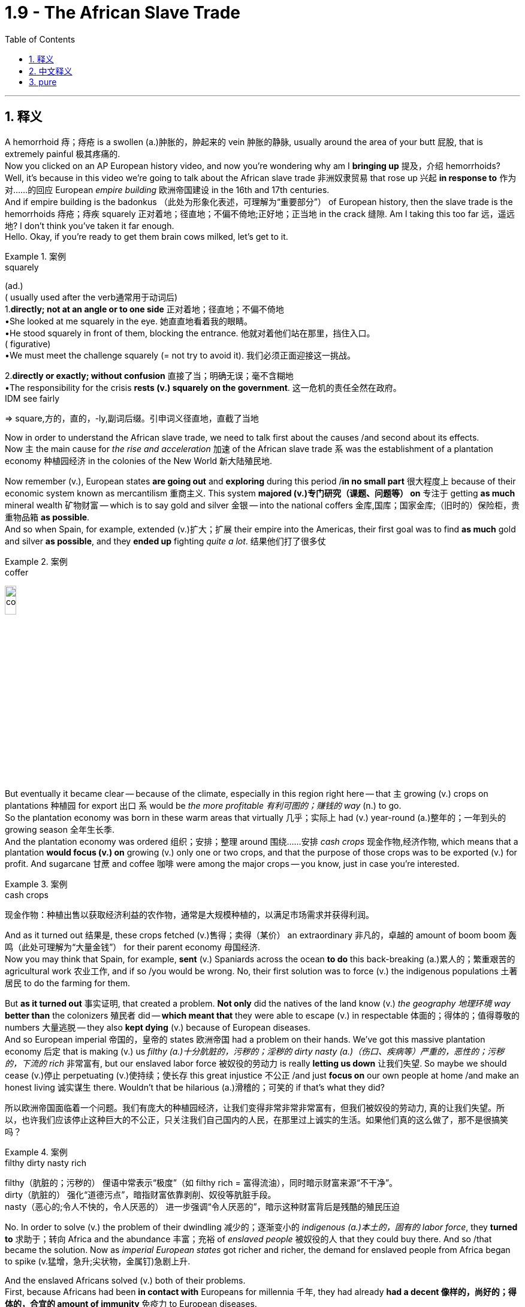 
= 1.9 - The African Slave Trade
:toc: left
:toclevels: 3
:sectnums:
:stylesheet: ../../myAdocCss.css

'''

== 释义

A hemorrhoid  痔；痔疮 is a swollen (a.)肿胀的，肿起来的 vein  肿胀的静脉, usually around the area of your butt  屁股, that is extremely painful  极其疼痛的.  +
Now you clicked on an AP European history video, and now you're wondering why am I *bringing up* 提及，介绍 hemorrhoids? Well, it's because in this video we're going to talk about the African slave trade  非洲奴隶贸易 that rose up  兴起 *in response to*  作为对……的回应 European _empire building_  欧洲帝国建设 in the 16th and 17th centuries.  +
And if empire building is the badonkus  （此处为形象化表述，可理解为“重要部分”） of European history, then the slave trade is the hemorrhoids 痔疮；痔疾 squarely  正对着地；径直地；不偏不倚地;正好地；正当地 in the crack  缝隙. Am I taking this too far 远，遥远地? I don't think you've taken it far enough.  +
Hello. Okay, if you're ready to get them brain cows milked, let's get to it. +

[.my1]
.案例
====
.squarely
(ad.) +
( usually used after the verb通常用于动词后) +
1.*directly; not at an angle or to one side* 正对着地；径直地；不偏不倚地 +
•She looked at me squarely in the eye. 她直直地看着我的眼睛。 +
•He stood squarely in front of them, blocking the entrance. 他就对着他们站在那里，挡住入口。 +
( figurative) +
•We must meet the challenge squarely (= not try to avoid it). 我们必须正面迎接这一挑战。 +

2.*directly or exactly; without confusion* 直接了当；明确无误；毫不含糊地 +
•The responsibility for the crisis *rests (v.) squarely on the government*. 这一危机的责任全然在政府。 +
IDM see fairly +

=> square,方的，直的，-ly,副词后缀。引申词义径直地，直截了当地
====

Now in order to understand the African slave trade, we need to talk first about the causes /and second about its effects.  +
Now `主` the main cause for _the rise and acceleration_  加速 of the African slave trade `系` was the establishment of a plantation economy  种植园经济 in the colonies of the New World  新大陆殖民地. +

Now remember (v.), European states *are going out* and *exploring* during this period /*in no small part*  很大程度上 because of their economic system known as mercantilism  重商主义.
This system *majored (v.)专门研究（课题、问题等） on*  专注于 getting *as much* mineral wealth  矿物财富 -- which is to say gold and silver  金银 -- into the national coffers  金库,国库；国家金库;（旧时的）保险柜，贵重物品箱 *as possible*.  +
And so when Spain, for example, extended  (v.)扩大；扩展 their empire into the Americas, their first goal was to find *as much* gold and silver *as possible*, and they *ended up* fighting _quite a lot_. 结果他们打了很多仗 +


[.my1]
.案例
====
.coffer
image:/img/coffer.jpg[,15%]

====

But eventually it became clear -- because of the climate, especially in this region right here -- that `主` growing (v.) crops on plantations  种植园 for export  出口 `系` would be _the more profitable  有利可图的；赚钱的 way_ (n.) to go.  +
So the plantation economy was born in these warm areas that virtually  几乎；实际上 had (v.) year-round (a.)整年的；一年到头的 growing season  全年生长季.  +
And the plantation economy was ordered 组织；安排；整理 around  围绕……安排 _cash crops_  现金作物,经济作物, which means that a plantation *would focus (v.) on* growing (v.) only one or two crops, and that the purpose of those crops was to be exported (v.) for profit. And sugarcane  甘蔗 and coffee  咖啡 were among the major crops -- you know, just in case you're interested. +

[.my1]
.案例
====
.cash crops
现金作物：种植出售以获取经济利益的农作物，通常是大规模种植的，以满足市场需求并获得利润。
====

And as it turned out  结果是, these crops fetched  (v.)售得；卖得（某价） an extraordinary 非凡的，卓越的 amount of boom boom  轰鸣（此处可理解为“大量金钱”） for their parent economy  母国经济.  +
Now you may think that Spain, for example, *sent* (v.) Spaniards across the ocean *to do* this back-breaking  (a.)累人的；繁重艰苦的 agricultural work  农业工作, and if so /you would be wrong. No, their first solution was to force (v.) the indigenous populations  土著居民 to do the farming for them. +

But *as it turned out* 事实证明, that created a problem. *Not only* did the natives of the land know (v.) _the geography  地理环境 way_ *better than* the colonizers  殖民者 did -- *which meant that* they were able to escape (v.) in respectable 体面的；得体的；值得尊敬的 numbers  大量逃脱 -- they also *kept dying* (v.) because of European diseases.  +
And so European imperial 帝国的，皇帝的 states  欧洲帝国 had a problem on their hands. We've got this massive plantation economy 后定 that is making (v.) us _filthy (a.)十分肮脏的，污秽的；淫秽的 dirty nasty (a.)（伤口、疾病等）严重的，恶性的；污秽的，下流的 rich_  非常富有, but our enslaved labor force  被奴役的劳动力 is really *letting us down*  让我们失望. So maybe we should cease  (v.)停止 perpetuating  (v.)使持续；使长存 this great injustice  不公正 /and just *focus on* our own people at home /and make an honest living 诚实谋生 there.
Wouldn't that be hilarious  (a.)滑稽的；可笑的 if that's what they did? +

[.my2]
所以欧洲帝国面临着一个问题。我们有庞大的种植园经济，让我们变得非常非常非常富有，但我们被奴役的劳动力, 真的让我们失望。所以，也许我们应该停止这种巨大的不公正，只关注我们自己国内的人民，在那里过上诚实的生活。如果他们真的这么做了，那不是很搞笑吗？

[.my1]
.案例
====
.filthy dirty nasty rich
filthy​​（肮脏的；污秽的）
俚语中常表示“极度”（如 filthy rich = 富得流油），同时暗示财富来源“不干净”。 +
dirty​​（肮脏的）
强化“道德污点”，暗指财富依靠剥削、奴役等肮脏手段。 +
nasty​​（恶心的;令人不快的，令人厌恶的）
进一步强调“令人厌恶的”，暗示这种财富背后是残酷的殖民压迫 +

====

No. In order to solve (v.) the problem of their dwindling  减少的；逐渐变小的 _indigenous (a.)本土的，固有的 labor force_, they *turned to*  求助于；转向 Africa and the abundance  丰富；充裕 of _enslaved people_ 被奴役的人 that they could buy there. And so /that became the solution. Now as _imperial European states_ got richer and richer, the demand for enslaved people from Africa began to spike  (v.猛增，急升;尖状物，金属钉)急剧上升. +

And the enslaved Africans solved (v.) both of their problems.  +
First, because Africans had been *in contact with* Europeans for millennia  千年, they had already *had a decent 像样的，尚好的；得体的，合宜的 amount of immunity*  免疫力 to European diseases.  +
Second, `主` the Africans who were shipped (v.) to the New World `谓` didn't know the land as well /and thus were less likely to escape (v.) the plantation  种植园. +

Now admittedly  诚然；不可否认地, I've been talking about this purely  纯粹地 in terms of  就……而言 economic problems and solutions, but *the truth is* `主` African slavery in the New World `系` was a brutal  残酷的；野蛮的 system of coerced labor  强迫劳动制度.  +
After being captured  捕获 and taken from their homes, the enslaved Africans were sold (v.) to Europeans who began *showing up 显露，出现 on the west coast of Africa* more and more frequently. And then they were made to endure  (v.)忍受 the brutal Middle Passage  中间航程（指从非洲到美洲的奴隶运输航程） across the Atlantic  大西洋. +

[.my2]
不可否认的是，我一直在谈论经济问题和解决方案，但事实是，新大陆的非洲奴隶制, 是一种残酷的强迫劳动制度。在被捕获并被带离家园后，被奴役的非洲人被卖给欧洲人，欧洲人(买家)开始越来越频繁地出现在非洲西海岸。然后他们(指被奴役的非洲人)被迫忍受残酷的横渡大西洋的中间航道。

*Depending on* the weather, it could take between two and six weeks to cross (v.)穿越；越过；横过；渡过, and the conditions were inhuman  不人道的；无人性的.  +
Now if you're able to get inside the mind 进入…的思想 of the captain 船长 of one of these slave ships -- which I admit (v.)（勉强）承认；招认 is a frightening (a.)可怕的，骇人的；令人不安的，令人担心的 prospect  前景；可能性, but you know if you do -- then you're going to see that to him, *#the more goods#*  货物（此处指奴隶） (which is to say people) that he could *fit (v.) in* the cargo hold  货舱, *#the more money#* he stood 处于（某种状态或情形） to make  有可能赚得 on the other side of the Atlantic.  +
So `主` the economic incentive  (n.)经济激励 *to pack* (v.) these ships *full of* enslaved Africans `系` was profound  深刻的；深远的. +

In some cases, we have accounts (n.)描述；叙述 of these ships 后定 being *so* full *that* `主` each person below `谓` *had to* lay (v.) on their side  侧躺 /because there wasn't enough room *to lay (v.) flat* on their back  平躺着.  +
In addition, with so many other people *close (v.) together*, diseases *ran (v.) rampant*  (a.)猖獗的；肆虐的；（植物）过于繁茂的，疯长的；（人，行为）狂暴的，极端的 and killed many of them along the way  一路上. Africans were malnourished  营养不良的, treated (v.) shamefully (可耻地；不体面地) 受到恶劣对待, and if they made it alive 活着的 to the New World, a life of brutal plantation slavery  残酷的种植园奴隶制 awaited (v.) them. +

But over the course of the next two centuries 但在接下来的两个世纪里, the plantation economy would become more and more profitable, and the demand for enslaved people from Africa would only continue to spike (v.) along with... +

image:/img/Slave Trade.jpg[,100%]



Okay, now `主` the next place you should go `系` is right here to watch the rest of my Unit One videos 下一个你应该去的地方是这里，看我第一单元剩下的视频. Click right here /to grab my AP Euro review pack, which has everything you need to get an A in your class /and a five on your exam in May. I appreciate you coming around, and I'll catch you on the flip-flop. I'm out. +

'''

== 中文释义

痔疮是一种肿胀的血管，通常出现在臀部周围，会极其疼痛。现在你点击了一个美国大学预修课程欧洲历史的视频，然后你在想我为什么要提起痔疮呢？嗯，这是因为在这个视频中，我们要谈论的是16和17世纪为了响应欧洲帝国的建立, 而兴起的非洲奴隶贸易。如果说帝国的建立是欧洲历史的关键部分，那么奴隶贸易就是欧洲历史裂缝中明显的“痔疮”。我是不是说得太过分了？我觉得还不够呢。你好。好了，如果你准备好获取知识，那我们开始吧。  +

现在，为了理解非洲奴隶贸易，我们首先需要谈谈其原因，其次再谈谈其影响。现在，非洲奴隶贸易兴起和加速的主要原因, 是新世界殖民地"种植园经济"（plantation economy）的建立。  +

记住，**#欧洲各国在这个时期外出探索，很大程度上是因为他们的经济体系，也就是"重商主义"（mercantilism）。这个体系主要是尽可能多地将矿物财富，也就是黄金和白银，纳入国家金库。#**所以，例如西班牙将他们的帝国扩展到美洲时，他们的首要目标是尽可能多地找到黄金和白银，并且他们最终进行了大量的争夺。  +

**##但最终很明显，由于气候原因，尤其是在这个地区，在种植园种植作物用于出口, 会是更有利可图的方式。所以种植园经济诞生于这些几乎全年都适合种植的温暖地区。种植园经济围绕着"经济作物"（cash crops）展开，这意味着一个种植园会专注于种植一两种作物，并且这些作物的目的, 是出口以获取利润。##甘蔗（sugarcane）和咖啡（coffee）是主要作物之一，**顺便提一下，以防你感兴趣。  +

事实证明，**这些作物, 为其宗主国经济带来了巨额财富。**现在你可能认为，例如西班牙会派遣西班牙人跨越大洋去做这种繁重的农业工作，但如果你这么想就错了。不，*他们的第一个(人力上的)解决方案, 是强迫原住民为他们耕种。*  +

但事实证明，**这带来了一个问题。原住民不仅比殖民者更了解当地的地理情况，这意味着他们能够大量逃脱，而且他们还因为欧洲的疾病不断死亡。**所以欧洲的帝国国家遇到了一个问题。我们拥有这种庞大的种植园经济，它让我们变得非常富有，但我们的奴隶劳动力却让我们大失所望。那么也许我们应该停止这种极大的不公，专注于本国的人民，在国内诚实地谋生。如果他们真的这么做了，是不是很可笑呢？  +

不。**为了解决原住民劳动力不断减少的问题，他们转向了非洲，那里有大量可以购买的奴隶。**所以这就成了解决办法。现在**随着欧洲帝国国家越来越富有，对来自非洲的奴隶的需求开始急剧上升。**  +

而被奴役的非洲人, 解决了他们的两个问题。首先，因为非洲人与欧洲人接触了几千年，他们对欧洲的疾病已经有了一定的免疫力。其次，*被运往新世界的非洲人对当地土地不太了解，因此不太可能逃离种植园。*  +

诚然，我一直纯粹从经济问题和解决方案的角度, 来谈论这个问题，但事实是，新世界的非洲奴隶制, 是一种残酷的强迫劳动（coerced labor）制度。被奴役的非洲人被俘虏, 并从他们的家乡带走后，被卖给了越来越频繁出现在非洲西海岸的欧洲人。然后他们不得不忍受穿越大西洋的残酷的“中间航程”（Middle Passage）。  +

根据天气情况，穿越大西洋可能需要两到六周的时间，而且条件非常不人道。现在，如果你能设身处地为这些奴隶船的船长着想——我承认这是一个可怕的设想，但如果你这么做了——那么你会发现，对他来说，他**在货舱里装的货物（也就是人, 奴隶）越多，他在大西洋彼岸能赚到的钱就越多。**所以把这些船装满被奴役的非洲人的经济动机是非常强烈的。  +

在某些情况下，我们了解到**这些船非常拥挤，下面的每个人都只能侧着身子躺着，因为没有足够的空间让他们平躺着。**此外，这么多人挤在一起，疾病肆虐，沿途夺走了许多人的生命。非洲人营养不良，受到恶劣对待，如果他们活着到达新世界，等待他们的是残酷的种植园奴隶制生活。  +

但是在接下来的两个世纪里，种植园经济变得越来越有利可图，对来自非洲的奴隶的需求也只会随着……  +

好的，现在你接下来应该点击这里观看我第一单元的其他视频。点击这里获取我的美国大学预修课程欧洲历史复习资料包，它包含了你在课堂上取得A以及在五月份的考试中获得5分所需要的一切。感谢你的观看，回头见。我下线了。  +

'''

== pure

A hemorrhoid is a swollen vein, usually around the area of your butt, that is extremely painful. Now you clicked on an AP European history video, and now you're wondering why am I bringing up hemorrhoids? Well, it's because in this video we're going to talk about the African slave trade that rose up in response to European empire building in the 16th and 17th centuries. And if empire building is the badonkus of European history, then the slave trade is the hemorrhoids squarely in the crack. Am I taking this too far? I don't think you've taken it far enough. Hello. Okay, if you're ready to get them brain cows milked, let's get to it.

Now in order to understand the African slave trade, we need to talk first about the causes and second about its effects. Now the main cause for the rise and acceleration of the African slave trade was the establishment of a plantation economy in the colonies of the New World.

Now remember, European states are going out and exploring during this period in no small part because of their economic system known as mercantilism. This system majored on getting as much mineral wealth -- which is to say gold and silver -- into the national coffers as possible. And so when Spain, for example, extended their empire into the Americas, their first goal was to find as much gold and silver as possible, and they ended up fighting quite a lot.

But eventually it became clear -- because of the climate, especially in this region right here -- that growing crops on plantations for export would be the more profitable way to go. So the plantation economy was born in these warm areas that virtually had year-round growing season. And the plantation economy was ordered around cash crops, which means that a plantation would focus on growing only one or two crops, and that the purpose of those crops was to be exported for profit. And sugarcane and coffee were among the major crops -- you know, just in case you're interested.

And as it turned out, these crops fetched an extraordinary amount of boom boom for their parent economy. Now you may think that Spain, for example, sent Spaniards across the ocean to do this back-breaking agricultural work, and if so you would be wrong. No, their first solution was to force the indigenous populations to do the farming for them.

But as it turned out, that created a problem. Not only did the natives of the land know the geography way better than the colonizers did -- which meant that they were able to escape in respectable numbers -- they also kept dying because of European diseases. And so European imperial states had a problem on their hands. We've got this massive plantation economy that is making us filthy dirty nasty rich, but our enslaved labor force is really letting us down. So maybe we should cease perpetuating this great injustice and just focus on our own people at home and make an honest living there. Wouldn't that be hilarious if that's what they did?

No. In order to solve the problem of their dwindling indigenous labor force, they turned to Africa and the abundance of enslaved people that they could buy there. And so that became the solution. Now as imperial European states got richer and richer, the demand for enslaved people from Africa began to spike.

And the enslaved Africans solved both of their problems. First, because Africans had been in contact with Europeans for millennia, they had already had a decent amount of immunity to European diseases. Second, the Africans who were shipped to the New World didn't know the land as well and thus were less likely to escape the plantation.

Now admittedly, I've been talking about this purely in terms of economic problems and solutions, but the truth is African slavery in the New World was a brutal system of coerced labor. After being captured and taken from their homes, the enslaved Africans were sold to Europeans who began showing up on the west coast of Africa more and more frequently. And then they were made to endure the brutal Middle Passage across the Atlantic.

Depending on the weather, it could take between two and six weeks to cross, and the conditions were inhuman. Now if you're able to get inside the mind of the captain of one of these slave ships -- which I admit is a frightening prospect, but you know if you do -- then you're going to see that to him, the more goods (which is to say people) that he could fit in the cargo hold, the more money he stood to make on the other side of the Atlantic. So the economic incentive to pack these ships full of enslaved Africans was profound.

In some cases, we have accounts of these ships being so full that each person below had to lay on their side because there wasn't enough room to lay flat on their back. In addition, with so many other people close together, diseases ran rampant and killed many of them along the way. Africans were malnourished, treated shamefully, and if they made it alive to the New World, a life of brutal plantation slavery awaited them.

But over the course of the next two centuries, the plantation economy would become more and more profitable, and the demand for enslaved people from Africa would only continue to spike along with...

Okay, now the next place you should go is right here to watch the rest of my Unit One videos. Click right here to grab my AP Euro review pack, which has everything you need to get an A in your class and a five on your exam in May. I appreciate you coming around, and I'll catch you on the flip-flop. I'm out.

'''